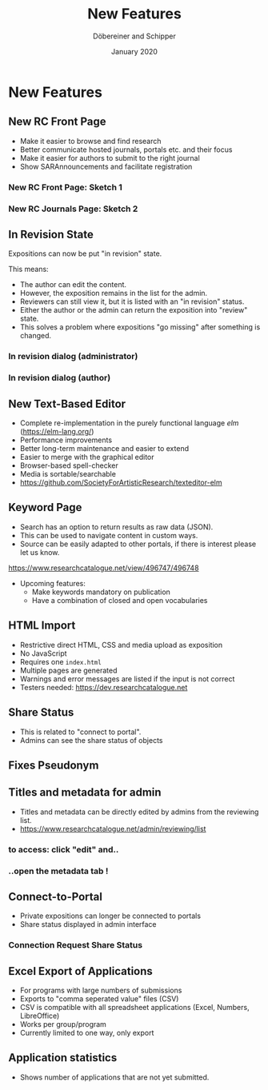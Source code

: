 #+REVEAL_THEME: white
#+REVEAL_EXTRA_CSS: style.css
#+DATE: January 2020
#+TITLE: New Features
#+AUTHOR: Döbereiner and Schipper
#+OPTIONS: toc:nil
#+OPTIONS: timestamp:nil
#+OPTIONS: num:nil
#+LANGUAGE: en
#+REVEAL_PLUGINS: (highlight)


* New Features

** New RC Front Page
#+ATTR_REVEAL: :frag (appear)
- Make it easier to browse and find research
- Better communicate hosted journals, portals etc. and their focus
- Make it easier for authors to submit to the right journal
- Show SARAnnouncements and facilitate registration
*** New RC Front Page: Sketch 1
[[./media/mockup1.png]]
*** New RC Journals Page: Sketch 2
[[./media/mockup2.png]]

** In Revision State

Expositions can now be put "in revision" state.

This means:
- The author can edit the content.
- However, the exposition remains in the list for the admin.
- Reviewers can still view it, but it is listed with an "in revision" status.
- Either the author or the admin can return the exposition into "review" state.
- This solves a problem where expositions "go missing" after something is changed.

*** In revision dialog (administrator)
[[./media/in_revision.png]]

*** In revision dialog (author)
[[./media/in-revision-author.png]]

** New Text-Based Editor
- Complete re-implementation in the purely functional language /elm/ (https://elm-lang.org/)
- Performance improvements
- Better long-term maintenance and easier to extend
- Easier to merge with the graphical editor
- Browser-based spell-checker
- Media is sortable/searchable
- https://github.com/SocietyForArtisticResearch/texteditor-elm

** Keyword Page 

- Search has an option to return results as raw data (JSON).
- This can be used to navigate content in custom ways.
- Source can be easily adapted to other portals, if there is interest please let us know.

[[https://www.researchcatalogue.net/view/496747/496748]]

- Upcoming features: 
  - Make keywords mandatory on publication
  - Have a combination of closed and open vocabularies

** HTML Import
- Restrictive direct HTML, CSS and media upload as exposition
- No JavaScript
- Requires one =index.html=
- Multiple pages are generated
- Warnings and error messages are listed if the input is not correct
- Testers needed: https://dev.researchcatalogue.net

** Share Status 

- This is related to "connect to portal".
- Admins can see the share status of objects

[[./media/share-status-connection.png]]


** Fixes Pseudonym 
[[./media/pseudonym.png]]


** Titles and metadata for admin

- Titles and metadata can be directly edited by admins from the reviewing list.
- [[https://www.researchcatalogue.net/admin/reviewing/list]]

*** to access: click "edit" and..

[[./media/edit-research-admin.png]]

*** ..open the metadata tab !

[[./media/edit-metadata-admin.png]]


** Connect-to-Portal 
- Private expositions can longer be connected to portals
- Share status displayed in admin interface
*** Connection Request Share Status
    [[./media/connect_share.png]]

** Excel Export of Applications

- For programs with large numbers of submissions
- Exports to "comma seperated value" files (CSV)
- CSV is compatible with all spreadsheet applications (Excel, Numbers, LibreOffice)
- Works per group/program
- Currently limited to one way, only export


** Application statistics

- Shows number of applications that are not yet submitted.
